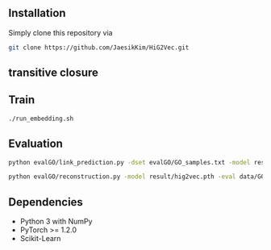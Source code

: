 # HiG2Vec

** Installation
Simply clone this repository via

#+BEGIN_SRC sh
git clone https://github.com/JaesikKim/HiG2Vec.git
#+END_SRC

** transitive closure

** Train
#+BEGIN_SRC sh
./run_embedding.sh
#+END_SRC

** Evaluation
#+BEGIN_SRC sh
python evalGO/link_prediction.py -dset evalGO/GO_samples.txt -model result/hig2vec.pth -distfn poincare
#+END_SRC

#+BEGIN_SRC sh
python evalGO/reconstruction.py -model result/hig2vec.pth -eval data/GO_closure.tsv -distfn poincare
#+END_SRC


** Dependencies
- Python 3 with NumPy
- PyTorch >= 1.2.0
- Scikit-Learn
